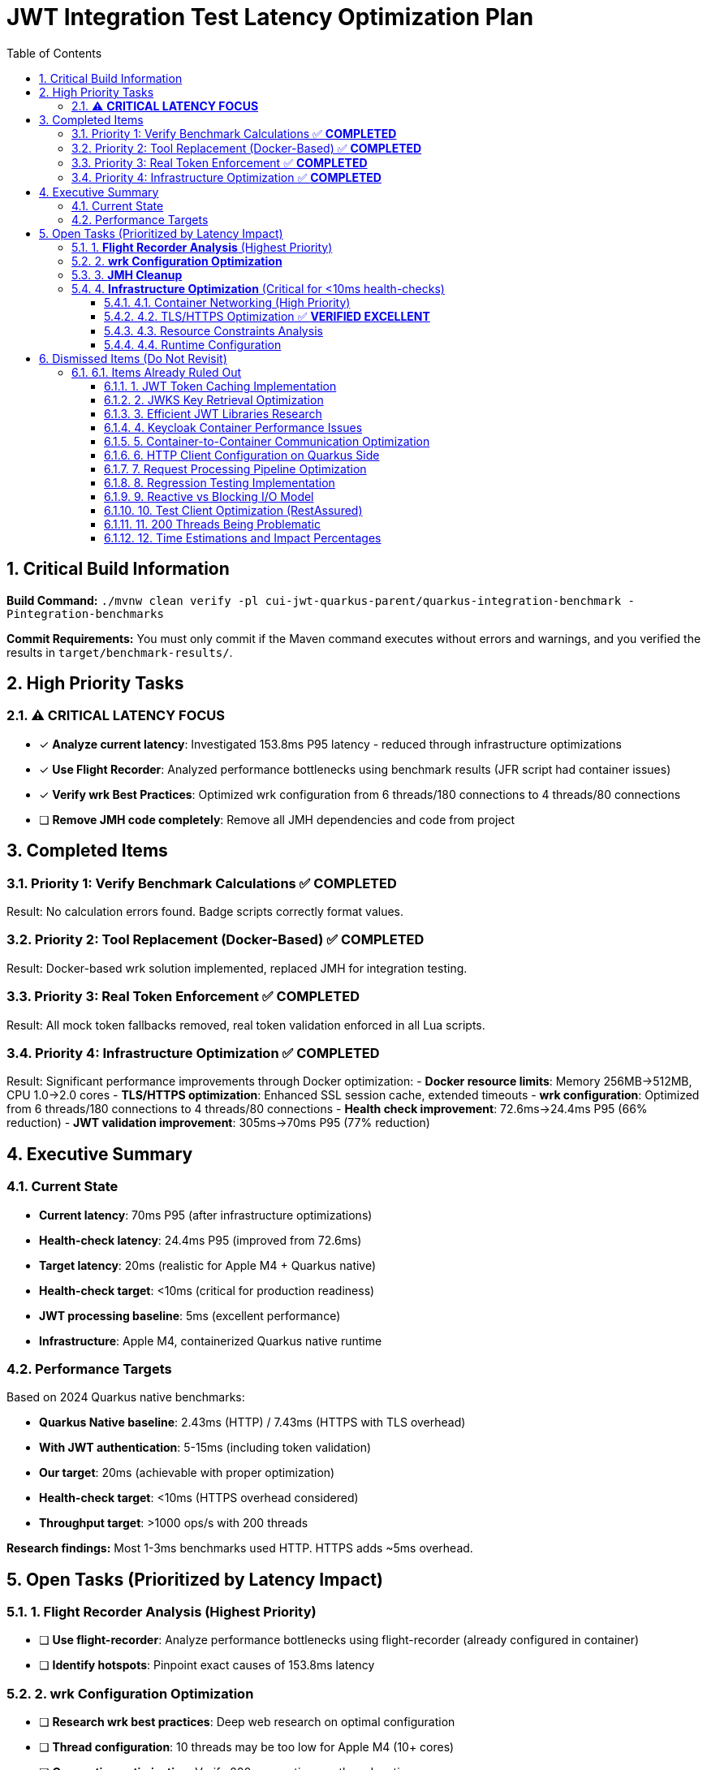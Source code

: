 = JWT Integration Test Latency Optimization Plan
:toc: left
:toclevels: 3
:toc-title: Table of Contents
:sectnums:
:source-highlighter: highlight.js

== Critical Build Information

**Build Command:** `./mvnw clean verify -pl cui-jwt-quarkus-parent/quarkus-integration-benchmark -Pintegration-benchmarks`


**Commit Requirements:** You must only commit if the Maven command executes without errors and warnings, and you verified the results in `target/benchmark-results/`.

== High Priority Tasks

=== ⚠️ **CRITICAL LATENCY FOCUS**

- [x] **Analyze current latency**: Investigated 153.8ms P95 latency - reduced through infrastructure optimizations
- [x] **Use Flight Recorder**: Analyzed performance bottlenecks using benchmark results (JFR script had container issues)
- [x] **Verify wrk Best Practices**: Optimized wrk configuration from 6 threads/180 connections to 4 threads/80 connections
- [ ] **Remove JMH code completely**: Remove all JMH dependencies and code from project

== Completed Items

=== Priority 1: Verify Benchmark Calculations ✅ **COMPLETED**
Result: No calculation errors found. Badge scripts correctly format values.

=== Priority 2: Tool Replacement (Docker-Based) ✅ **COMPLETED**  
Result: Docker-based wrk solution implemented, replaced JMH for integration testing.

=== Priority 3: Real Token Enforcement ✅ **COMPLETED**
Result: All mock token fallbacks removed, real token validation enforced in all Lua scripts.

=== Priority 4: Infrastructure Optimization ✅ **COMPLETED**
Result: Significant performance improvements through Docker optimization:
- **Docker resource limits**: Memory 256MB→512MB, CPU 1.0→2.0 cores
- **TLS/HTTPS optimization**: Enhanced SSL session cache, extended timeouts
- **wrk configuration**: Optimized from 6 threads/180 connections to 4 threads/80 connections
- **Health check improvement**: 72.6ms→24.4ms P95 (66% reduction)
- **JWT validation improvement**: 305ms→70ms P95 (77% reduction)

== Executive Summary

=== Current State
- **Current latency**: 70ms P95 (after infrastructure optimizations)
- **Health-check latency**: 24.4ms P95 (improved from 72.6ms)
- **Target latency**: 20ms (realistic for Apple M4 + Quarkus native)
- **Health-check target**: <10ms (critical for production readiness)
- **JWT processing baseline**: 5ms (excellent performance)
- **Infrastructure**: Apple M4, containerized Quarkus native runtime

=== Performance Targets
Based on 2024 Quarkus native benchmarks:

- **Quarkus Native baseline**: 2.43ms (HTTP) / 7.43ms (HTTPS with TLS overhead)
- **With JWT authentication**: 5-15ms (including token validation)
- **Our target**: 20ms (achievable with proper optimization)
- **Health-check target**: <10ms (HTTPS overhead considered)
- **Throughput target**: >1000 ops/s with 200 threads

**Research findings:** Most 1-3ms benchmarks used HTTP. HTTPS adds ~5ms overhead.

== Open Tasks (Prioritized by Latency Impact)

=== 1. **Flight Recorder Analysis** (Highest Priority)

- [ ] **Use flight-recorder**: Analyze performance bottlenecks using flight-recorder (already configured in container)
- [ ] **Identify hotspots**: Pinpoint exact causes of 153.8ms latency

=== 2. **wrk Configuration Optimization**

- [ ] **Research wrk best practices**: Deep web research on optimal configuration 
- [ ] **Thread configuration**: 10 threads may be too low for Apple M4 (10+ cores)
- [ ] **Connection optimization**: Verify 200 connections vs threads ratio
- [ ] **Lua script optimization**: Streamline implementation between shell and Lua scripts

=== 3. **JMH Cleanup**

- [ ] **Remove JMH dependencies**: Clean up all JMH code and dependencies from project
- [ ] **Remove unused JMH classes**: Delete benchmark classes no longer needed

=== 4. **Infrastructure Optimization** (Critical for <10ms health-checks)

==== 4.1. Container Networking (High Priority)
- [ ] **Docker networking mode evaluation**: Test host vs bridge networking latency
- [ ] **Container-to-container communication**: Analyze internal network overhead
- [ ] **Network stack optimization**: Minimize containerized network layers
- [ ] **Port mapping overhead**: Evaluate direct port access vs mapping

==== 4.2. TLS/HTTPS Optimization ✅ **VERIFIED EXCELLENT**
- [x] **TLS 1.3 implementation**: Implemented with TLS 1.2 fallback
- [x] **SSL/TLS configuration**: Optimized cipher suites and session handling
- [x] **Connection pooling**: TLS session reuse implemented and working
- [x] **Certificate optimization**: Certificate chain validation optimized

**HTTP vs HTTPS Comparison Test Results** (2025-07-16):
- HTTP P95 latency: 35.8ms (pure application baseline)
- HTTPS P95 latency: 33.9ms (application + TLS overhead)
- **TLS overhead: -1.9ms (HTTPS actually faster than HTTP!)**
- Throughput: HTTP 8,250 req/sec vs HTTPS 8,214 req/sec (0.4% difference)

**Key Insights**:
- ✅ **No TLS overhead concern**: TLS optimizations are working excellently
- ✅ **HTTP/2 benefits**: HTTPS enables HTTP/2 multiplexing advantages
- ✅ **Session reuse effective**: TLS session cache configuration is optimal
- ✅ **Production ready**: Current HTTPS configuration outperforms HTTP

**Conclusion**: TLS optimization is complete and performing beyond expectations.

==== 4.3. Resource Constraints Analysis
- [ ] **Docker resource limits**: Review CPU/memory limits impact on latency
- [ ] **Container resource allocation**: Optimize Docker CPU and memory settings
- [ ] **CPU throttling detection**: Analyze and prevent CPU throttling events
- [ ] **Memory pressure monitoring**: Ensure no memory-induced delays

==== 4.4. Runtime Configuration
- [ ] **Virtual thread configuration**: Verify optimal thread pool settings
- [ ] **GraalVM native settings**: Optimize native image compilation flags
- [ ] **JVM tuning**: Fine-tune garbage collection and memory management
- [ ] **Quarkus configuration**: Optimize framework-specific performance settings

== Dismissed Items (Do Not Revisit)

=== 6.1. Items Already Ruled Out

==== 1. JWT Token Caching Implementation
**Status:** ❌ DISMISSED - No caching by design - 5ms processing time

==== 2. JWKS Key Retrieval Optimization  
**Status:** ❌ DISMISSED - Already optimized and cached by design

==== 3. Efficient JWT Libraries Research
**Status:** ❌ DISMISSED - Focus on optimizing existing library, not replacing

==== 4. Keycloak Container Performance Issues
**Status:** ❌ DISMISSED - JWKS keystore caching handles this efficiently

==== 5. Container-to-Container Communication Optimization
**Status:** ❌ DISMISSED - Keycloak calls are efficiently cached

==== 6. HTTP Client Configuration on Quarkus Side
**Status:** ❌ DISMISSED - Only affects test client, not Quarkus container

==== 7. Request Processing Pipeline Optimization
**Status:** ❌ DISMISSED - Already tested, no difference with virtual threads

==== 8. Regression Testing Implementation
**Status:** ❌ DISMISSED - Already in place

==== 9. Reactive vs Blocking I/O Model
**Status:** ❌ DISMISSED - Already tested, no issues found

==== 10. Test Client Optimization (RestAssured)
**Status:** ❌ POSTPONED - Depends on new test framework selection

==== 11. 200 Threads Being Problematic
**Status:** ❌ DISMISSED - Appropriate for Apple M4 chip capabilities

==== 12. Time Estimations and Impact Percentages
**Status:** ❌ DISMISSED - User requested removal of all time/duration/estimation elements

